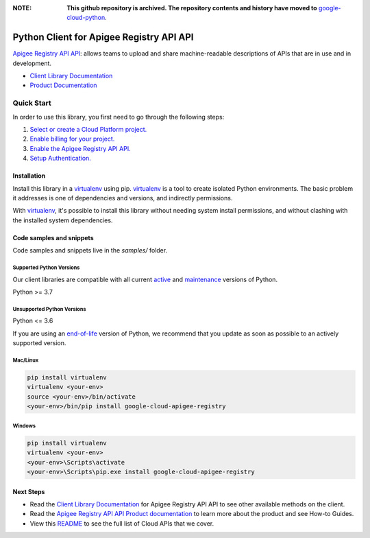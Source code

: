 :**NOTE**: **This github repository is archived. The repository contents and history have moved to** `google-cloud-python`_.

.. _google-cloud-python: https://github.com/googleapis/google-cloud-python/tree/main/packages/google-cloud-apigee-registry


Python Client for Apigee Registry API API
=========================================

|preview| |pypi| |versions|

`Apigee Registry API API`_: allows teams to upload and share machine-readable descriptions of APIs that are in use and in development.

- `Client Library Documentation`_
- `Product Documentation`_

.. |preview| image:: https://img.shields.io/badge/support-preview-orange.svg
   :target: https://github.com/googleapis/google-cloud-python/blob/main/README.rst#stability-levels
.. |pypi| image:: https://img.shields.io/pypi/v/google-cloud-apigee-registry.svg
   :target: https://pypi.org/project/google-cloud-apigee-registry/
.. |versions| image:: https://img.shields.io/pypi/pyversions/google-cloud-apigee-registry.svg
   :target: https://pypi.org/project/google-cloud-apigee-registry/
.. _Apigee Registry API API: https://cloud.google.com/apigee/docs/api-hub/get-started-registry-api
.. _Client Library Documentation: https://cloud.google.com/python/docs/reference/apigeeregistry/latest
.. _Product Documentation:  https://cloud.google.com/apigee/docs/api-hub/get-started-registry-api

Quick Start
-----------

In order to use this library, you first need to go through the following steps:

1. `Select or create a Cloud Platform project.`_
2. `Enable billing for your project.`_
3. `Enable the Apigee Registry API API.`_
4. `Setup Authentication.`_

.. _Select or create a Cloud Platform project.: https://console.cloud.google.com/project
.. _Enable billing for your project.: https://cloud.google.com/billing/docs/how-to/modify-project#enable_billing_for_a_project
.. _Enable the Apigee Registry API API.:  https://cloud.google.com/apigee/docs/api-hub/get-started-registry-api
.. _Setup Authentication.: https://googleapis.dev/python/google-api-core/latest/auth.html

Installation
~~~~~~~~~~~~

Install this library in a `virtualenv`_ using pip. `virtualenv`_ is a tool to
create isolated Python environments. The basic problem it addresses is one of
dependencies and versions, and indirectly permissions.

With `virtualenv`_, it's possible to install this library without needing system
install permissions, and without clashing with the installed system
dependencies.

.. _`virtualenv`: https://virtualenv.pypa.io/en/latest/


Code samples and snippets
~~~~~~~~~~~~~~~~~~~~~~~~~

Code samples and snippets live in the `samples/` folder.


Supported Python Versions
^^^^^^^^^^^^^^^^^^^^^^^^^
Our client libraries are compatible with all current `active`_ and `maintenance`_ versions of
Python.

Python >= 3.7

.. _active: https://devguide.python.org/devcycle/#in-development-main-branch
.. _maintenance: https://devguide.python.org/devcycle/#maintenance-branches

Unsupported Python Versions
^^^^^^^^^^^^^^^^^^^^^^^^^^^
Python <= 3.6

If you are using an `end-of-life`_
version of Python, we recommend that you update as soon as possible to an actively supported version.

.. _end-of-life: https://devguide.python.org/devcycle/#end-of-life-branches

Mac/Linux
^^^^^^^^^

.. code-block:: console

    pip install virtualenv
    virtualenv <your-env>
    source <your-env>/bin/activate
    <your-env>/bin/pip install google-cloud-apigee-registry


Windows
^^^^^^^

.. code-block:: console

    pip install virtualenv
    virtualenv <your-env>
    <your-env>\Scripts\activate
    <your-env>\Scripts\pip.exe install google-cloud-apigee-registry

Next Steps
~~~~~~~~~~

-  Read the `Client Library Documentation`_ for Apigee Registry API API
   to see other available methods on the client.
-  Read the `Apigee Registry API API Product documentation`_ to learn
   more about the product and see How-to Guides.
-  View this `README`_ to see the full list of Cloud
   APIs that we cover.

.. _Apigee Registry API API Product documentation:  https://cloud.google.com/apigee/docs/api-hub/get-started-registry-api
.. _README: https://github.com/googleapis/google-cloud-python/blob/main/README.rst
